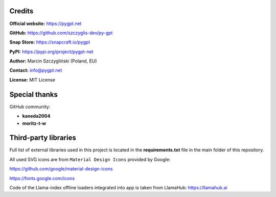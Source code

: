 Credits
========

**Official website:**
https://pygpt.net

**GitHub:**
https://github.com/szczyglis-dev/py-gpt

**Snap Store:**
https://snapcraft.io/pygpt

**PyPI:**
https://pypi.org/project/pygpt-net

**Author:**
Marcin Szczygliński (Poland, EU)

**Contact:**
info@pygpt.net

**License:**
MIT License


Special thanks
===============
GitHub community:

* **kaneda2004**
* **moritz-t-w**


Third-party libraries
=====================

Full list of external libraries used in this project is located in the **requirements.txt** file in the main folder of this repository.

All used SVG icons are from ``Material Design Icons`` provided by Google:

https://github.com/google/material-design-icons

https://fonts.google.com/icons

Code of the Llama-index offline loaders integrated into app is taken from LlamaHub: https://llamahub.ai
